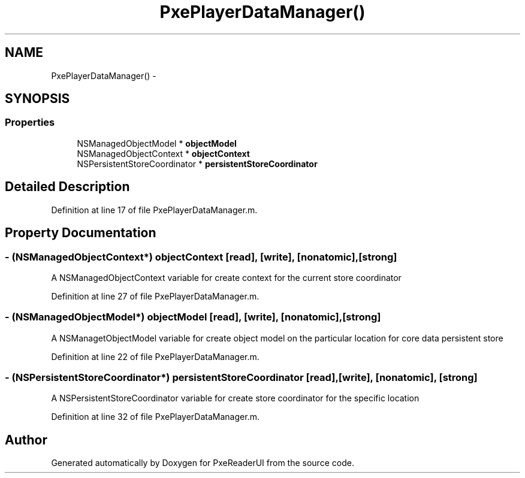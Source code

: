 .TH "PxePlayerDataManager()" 3 "Mon Apr 28 2014" "PxeReaderUI" \" -*- nroff -*-
.ad l
.nh
.SH NAME
PxePlayerDataManager() \- 
.SH SYNOPSIS
.br
.PP
.SS "Properties"

.in +1c
.ti -1c
.RI "NSManagedObjectModel * \fBobjectModel\fP"
.br
.ti -1c
.RI "NSManagedObjectContext * \fBobjectContext\fP"
.br
.ti -1c
.RI "NSPersistentStoreCoordinator * \fBpersistentStoreCoordinator\fP"
.br
.in -1c
.SH "Detailed Description"
.PP 
Definition at line 17 of file PxePlayerDataManager\&.m\&.
.SH "Property Documentation"
.PP 
.SS "- (NSManagedObjectContext*) objectContext\fC [read]\fP, \fC [write]\fP, \fC [nonatomic]\fP, \fC [strong]\fP"
A NSManagedObjectContext variable for create context for the current store coordinator 
.PP
Definition at line 27 of file PxePlayerDataManager\&.m\&.
.SS "- (NSManagedObjectModel*) objectModel\fC [read]\fP, \fC [write]\fP, \fC [nonatomic]\fP, \fC [strong]\fP"
A NSManagetObjectModel variable for create object model on the particular location for core data persistent store 
.PP
Definition at line 22 of file PxePlayerDataManager\&.m\&.
.SS "- (NSPersistentStoreCoordinator*) persistentStoreCoordinator\fC [read]\fP, \fC [write]\fP, \fC [nonatomic]\fP, \fC [strong]\fP"
A NSPersistentStoreCoordinator variable for create store coordinator for the specific location 
.PP
Definition at line 32 of file PxePlayerDataManager\&.m\&.

.SH "Author"
.PP 
Generated automatically by Doxygen for PxeReaderUI from the source code\&.
